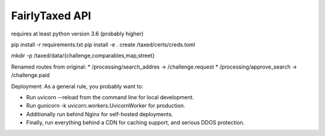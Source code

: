 FairlyTaxed API
====

requires at least python version 3.6 (probably higher)

pip install -r requirements.txt
pip install -e .
create /taxed/certs/creds.toml

mkdir -p /taxed/data/{challenge,comparables,map,street}


Renamed routes from original:
* /processing/search_addres -> /challenge.request
* /processing/approve_search -> /challenge.paid


Deployment:
As a general rule, you probably want to:

* Run uvicorn --reload from the command line for local development.
* Run gunicorn -k uvicorn.workers.UvicornWorker for production.
* Additionally run behind Nginx for self-hosted deployments.
* Finally, run everything behind a CDN for caching support, and serious DDOS protection.


